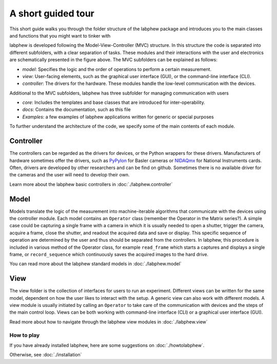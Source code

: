 *******************
A short guided tour
*******************

This short guide walks you through the folder structure of the labphew package and introduces you to the main
classes and functions that you might want to tinker with

.. image:: _static/mvc_diagram.png
   :scale: 50 %
   :alt: the model-view-controller framework

labphew is developed following the Model-View-Controller (MVC) structure.
In this structure the code is separated into different subfolders,
with a clear separation of tasks. These modules and their interactions with the user and electronics
are schematically presented in the figure above. The MVC subfolders can be explained as follows:

* *model*: Specifies the logic and the order of operations to perform a certain measurement.
* *view*: User-facing elements, such as the graphical user interface (GUI), or the command-line interface (CLI).
* *controller*: The drivers for the hardware. These modules handle the low-level communication with the devices.

Additional to the MVC subfolders, labphew has three subfolder for managing communication with users

* *core*: Includes the templates and base classes that are introduced for inter-operability.
* *docs*: Contains the documentation, such as this file
* *Examples*: a few examples of labphew applications written for generic or special purposes

To further understand the architecture of the code, we specify some of the main contents of each module.

Controller
^^^^^^^^^^

The controllers can be regarded as the drivers for devices, or the Python wrappers for these drivers.
Manufacturers of hardware sometimes offer the drivers, such as `PyPylon <https://github.com/basler/pypylon>`_
for Basler cameras or `NIDAQmx <https://github.com/ni/nidaqmx-python/>`_ for National Instruments cards.
Often, drivers are developed by other researchers and can be find on github.
Sometimes there is no available driver for the cameras and the user will need to develop their own.

Learn more about the labphew basic controllers in :doc:`./labphew.controller`

Model
^^^^^

Models translate the logic of the measurement into machine-iterable algorithms that communicate with
the devices using the controller module. Each model contains an ``Operator`` class
(remember the Operator in the Matrix series?).
A simple case could be capturing a single frame with a camera
in which it is usually needed to open a shutter, trigger the camera, acquire a frame, close the shutter,
and readout the acquired data and save or display.
This specific sequence of operation are determined by the user
and thus should be separated from the controllers.
In labphew, this procedure is included in various method of the Operator class, for example
``read_frame`` which starts a captures and displays a single frame,
or ``record_sequence`` which continuously saves the acquired images to the hard drive.

You can read more about the labphew standard models in :doc:`./labphew.model`

View
^^^^

The view folder is the collection of interfaces for users to run an experiment. Different views can be written for the
same model, dependent on how the user likes to interact with the setup. A generic view can also work with different
models. A view module is usually initiated by calling an ``Operator`` to take care of the communication with devices
and the steps of the main control loop.
Views can be both working with command-line interface (CLI) or a graphical user interface (GUI).

Read more about how to navigate through the labphew view modules in :doc:`./labphew.view`

How to play
-----------

If you have already installed labphew, here are some suggestions on :doc:`./howtolabphew`.

Otherwise, see :doc:`./installation`
